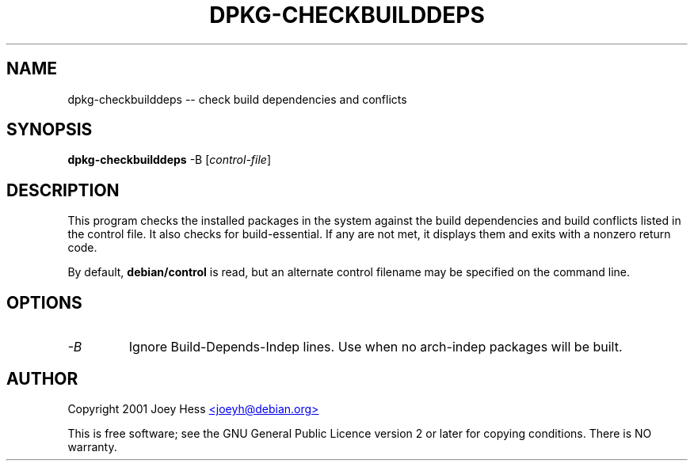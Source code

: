.TH DPKG-CHECKBUILDDEPS 1 "February 2001" "Debian project" "dpkg utililties"
.SH NAME
dpkg-checkbuilddeps -- check build dependencies and conflicts
.SH SYNOPSIS
\fBdpkg-checkbuilddeps\fR -B [\fIcontrol-file\fR]
.SH DESCRIPTION
This program checks the installed packages in the system against the build
dependencies and build conflicts listed in the control file. It also checks
for build-essential. If any are not met, it displays them and exits with a
nonzero return code.
.P
By default, \fBdebian/control\fR is read, but an alternate control filename
may be specified on the command line.
.SH OPTIONS
.TP
.I -B
Ignore Build-Depends-Indep lines. Use when no arch-indep packages will be
built.
.SH AUTHOR
Copyright 2001 Joey Hess
.UR mailto:joeyh@debian.org
<joeyh@debian.org>
.UE
.sp
This is free software; see the GNU General Public Licence version 2 or
later for copying conditions.  There is NO warranty.
